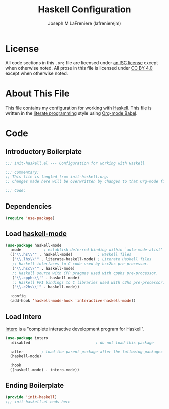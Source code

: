 #+TITLE: Haskell Configuration
#+AUTHOR: Joseph M LaFreniere (lafrenierejm)
#+EMAIL: joseph@lafreniere.xyz

* License
  All code sections in this =.org= file are licensed under [[https://gitlab.com/lafrenierejm/dotfiles/blob/master/LICENSE][an ISC license]] except when otherwise noted.
  All prose in this file is licensed under [[https://creativecommons.org/licenses/by/4.0/][CC BY 4.0]] except when otherwise noted.

* About This File
  This file contains my configuration for working with [[https://www.haskell.org/][Haskell]].
  This file is written in the [[https://en.wikipedia.org/wiki/Literate_programming][literate programming]] style using [[http://orgmode.org/worg/org-contrib/babel/][Org-mode Babel]].

* Code
** Introductory Boilerplate
   #+BEGIN_SRC emacs-lisp :tangle yes :padline no
     ;;; init-haskell.el --- Configuration for working with Haskell

     ;;; Commentary:
     ;; This file is tangled from init-haskell.org.
     ;; Changes made here will be overwritten by changes to that Org-mode file.

     ;;; Code:
   #+END_SRC

** Dependencies
   #+BEGIN_SRC emacs-lisp :tangle yes :padline no
     (require 'use-package)
   #+END_SRC

** Load [[https://haskell.github.io/haskell-mode/][haskell-mode]]
   #+BEGIN_SRC emacs-lisp :tangle yes :noweb yes
     (use-package haskell-mode
       :mode          ; establish deferred binding within `auto-mode-alist'
       (("\\.hs\\'" . haskell-mode)           ; Haskell files
        ("\\.lhs\\'" . literate-haskell-mode) ; Literate Haskell files
        ;; Haskell interfaces to C code used by hsc2hs pre-processor.
        ("\\.hsc\\'" . haskell-mode)
        ;; Haskell source with CPP pragmas used with cpphs pre-processor.
        ("\\.cpphs\\'" . haskell-mode)
        ;; Haskell FFI bindings to C libraries used with c2hs pre-processor.
        ("\\.c2hs\\'" . haskell-mode))

       :config
       (add-hook 'haskell-mode-hook 'interactive-haskell-mode))
   #+END_SRC

** Load Intero
   [[https://commercialhaskell.github.io/intero/][Intero]] is a "complete interactive development program for Haskell".

   #+BEGIN_SRC emacs-lisp :tangle yes :noweb yes
     (use-package intero
       :disabled                             ; do not load this package

       :after        ; load the parent package after the following packages
       (haskell-mode)

       :hook
       ((haskell-mode) . intero-mode))
   #+END_SRC

** Ending Boilerplate
  #+BEGIN_SRC emacs-lisp :tangle yes
    (provide 'init-haskell)
    ;;; init-haskell.el ends here
  #+END_SRC
